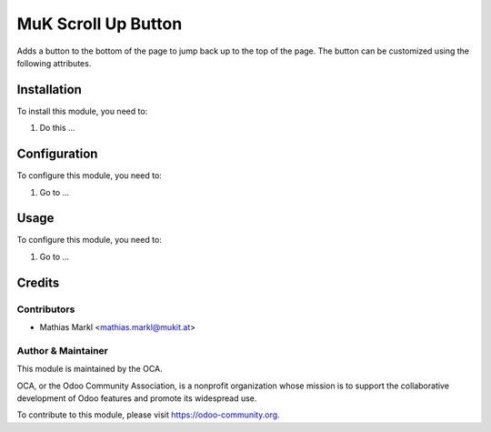 ==============
MuK Scroll Up Button
==============

Adds a button to the bottom of the page to jump back up to the top of the page.
The button can be customized using the following attributes.

Installation
============

To install this module, you need to:

#. Do this ...

Configuration
=============

To configure this module, you need to:

#. Go to ...

Usage
=============

To configure this module, you need to:

1.  Go to ...

Credits
=======

Contributors
------------

* Mathias Markl <mathias.markl@mukit.at>

Author & Maintainer
----------

.. image:: ../static/description/logo.png
   :alt: MuK IT GmbH
   :target: https://mukit.at

This module is maintained by the OCA.

OCA, or the Odoo Community Association, is a nonprofit organization whose
mission is to support the collaborative development of Odoo features and
promote its widespread use.

To contribute to this module, please visit https://odoo-community.org.
